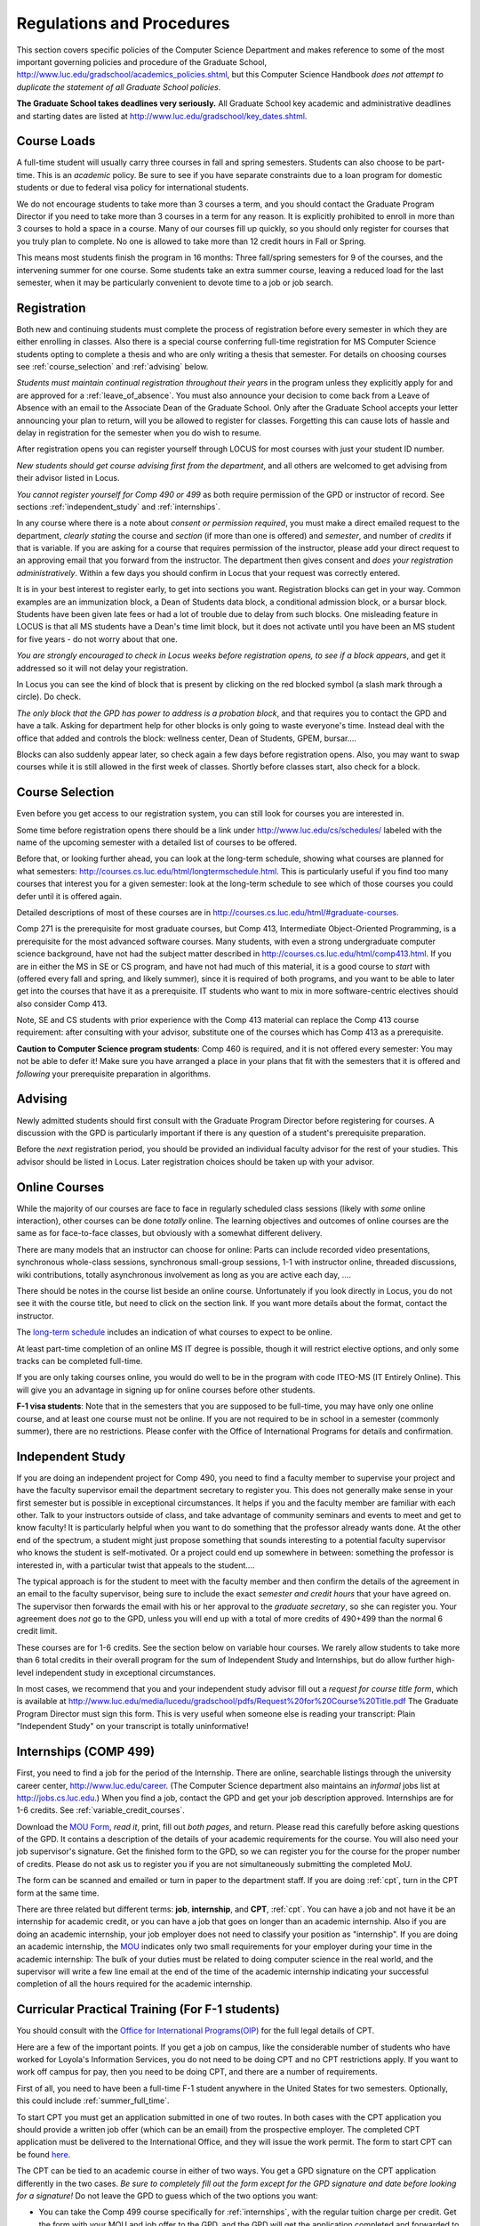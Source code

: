 ﻿Regulations and Procedures
================================

This section covers specific policies of the Computer Science Department and
makes reference to some of the most important governing  policies and procedure
of the Graduate School, http://www.luc.edu/gradschool/academics_policies.shtml,
but this Computer Science Handbook *does not attempt to duplicate the statement
of all Graduate School policies*.

.. index:: deadlines 
   dates for Grad School
   
**The Graduate School takes deadlines very seriously.**  All Graduate School
key academic and administrative deadlines and starting dates are listed at
http://www.luc.edu/gradschool/key_dates.shtml.

.. index:: course loads
   full-time

Course Loads
--------------------------------

A full-time student will usually carry three courses in fall and spring
semesters. Students can also choose to be part-time. This is an *academic*
policy.  Be sure to see if you have separate constraints due to a loan program for domestic students  
or due to federal visa policy for 
international students.

We do not encourage students to take more than 3 courses a term, and you should
contact the Graduate Program Director if you need to take more than 3 courses
in a term for any reason. It is explicitly prohibited to enroll in more than 3
courses to hold a space in a course. Many of our courses fill up quickly, so
you should only register for courses that you truly plan to complete.  No one
is allowed to take more than 12 credit hours in Fall or Spring.

This means most students finish the program in 16 months: Three fall/spring
semesters for 9 of the courses, and the intervening summer for one course.
Some students take an extra summer course, leaving a reduced load for the last
semester, when it may be particularly convenient to devote time to a job or job
search.

.. index:: registration

Registration
--------------------------------

Both new and continuing students must complete the process of registration
before every semester in which they are either enrolling in classes. Also there
is a special course conferring full-time registration for 
MS Computer Science students opting to complete a
thesis and who are only writing a thesis that semester. 
For details on choosing courses see :ref:`course_selection` and
:ref:`advising` below.

*Students must maintain continual registration throughout their years* in the
program unless they explicitly apply for and are approved for a
:ref:`leave_of_absence`.  You must also announce your decision to come back
from a Leave of Absence with an email to the Associate Dean of the Graduate
School.  Only after the Graduate School accepts your letter announcing your
plan to return, will you be allowed to register for classes.  Forgetting this
can cause lots of hassle and delay in registration for the semester when
you do wish to resume.
    
After registration opens you can register yourself through LOCUS for most
courses with just your student ID number. 

*New students should get course advising first from the department*, and all
others are welcomed to get advising from their advisor listed in Locus. 

.. index:: permission required
 
*You cannot register yourself for Comp 490 or 499* as both require permission
of the GPD or instructor of record. See sections :ref:`independent_study` and
:ref:`internships`. 

..  CSIS
    Other courses that can have complications registering and
    dropping are the CSIS courses, depending on when you want to register for or
    drop a course. See :ref:`CSIS_courses` below.

In any course where there is a note about *consent or permission required*, you
must make a direct emailed request to the department, *clearly stating* the
course and *section* (if more than one is offered) and *semester*, and number
of *credits* if that is variable. If you are asking for a course that requires
permission of the instructor, please add your direct request to an approving
email that you forward from the instructor.  The department then gives consent
and *does your registration administratively*.  Within a few days you should
confirm in Locus that your request was correctly entered.

.. index:: registration blocks
   block on registration

It is in your best interest to register early, to get into sections you want.
Registration blocks can get in your way.
Common examples are an immunization block, a Dean of Students data block,
a conditional admission block, or a bursar block.  
Students have been given late fees or had
a lot of trouble due to delay from such blocks.  One misleading feature in
LOCUS is that all MS students have a Dean's time limit block, but it does not
activate until you have been an MS student for five years - do not worry about
that one.  

*You are strongly encouraged to check in Locus weeks before
registration opens,* *to see if a block appears*, and get it addressed so it
will not delay your registration.  

In Locus you can see the kind of block that is present by clicking on the red blocked symbol 
(a slash mark through a circle).  Do check.

*The only block that the GPD has power to address is a probation block*, and
that requires you to contact the GPD and have a talk.  
Asking for department help for other blocks
is only going to waste everyone's time.  Instead deal with the office that 
added and controls the block:  
wellness center, Dean of Students, GPEM, bursar.... 

Blocks can also suddenly appear later, so check again a few days before 
registration opens.  Also, you may want to swap courses while it is still 
allowed in the first week of classes.  Shortly before classes start, also
check for a block.

.. index:: course selection
   selecting courses

.. _course_selection:

Course Selection
------------------

Even before you get access to our registration system, you can still look for
courses you are interested in.  

Some time before registration opens there should be a link under
http://www.luc.edu/cs/schedules/ labeled with the name of the upcoming semester
with a detailed list of courses to be offered.

Before that, or looking further ahead, you can look at the long-term schedule,
showing what courses are planned for what semesters:
http://courses.cs.luc.edu/html/longtermschedule.html.  This is particularly
useful if you find too many courses that interest you for a given semester:
look at the long-term schedule to see which of those courses you could defer
until it is offered again.  

Detailed descriptions of most of these courses are in
http://courses.cs.luc.edu/html/#graduate-courses.

Comp 271 is the prerequisite for most graduate courses, but Comp 413,
Intermediate Object-Oriented Programming, is a prerequisite for the most
advanced software courses.  Many students, with even a strong undergraduate
computer science background, have not had the subject matter described in
http://courses.cs.luc.edu/html/comp413.html.  If you are in either the MS in SE
or CS program, and have not had much of this material, it is a good course to
*start* with (offered every fall and spring, and likely summer), 
since it is required of both
programs, and you want to be able to later get into the courses that have it as
a prerequisite.  IT students who want to mix in more software-centric electives
should also consider Comp 413.

Note, SE and CS students with prior experience with the Comp 413 material can
replace the Comp 413 course requirement: after consulting with your advisor,
substitute one of the courses which has Comp 413 as a prerequisite.

**Caution to Computer Science program students**:  Comp 460 is required, and it is not
offered every semester:  You may not be able to defer it!  Make sure you have
arranged a place in your plans that fit with the semesters that it is offered
and *following* your prerequisite preparation in algorithms. 

.. index:: advising

.. _advising:

Advising
-----------

Newly admitted students should first consult with the Graduate Program Director
before registering for courses. A discussion with the GPD is particularly
important if there is any question of a student's prerequisite preparation.

Before the *next* registration period, you should be provided an individual
faculty advisor for the rest of your studies.  This advisor should be listed in Locus.  
Later registration choices
should be taken up with your advisor.

.. index:: online courses

.. _online-courses:

Online Courses
----------------

While the majority of our courses are face to face in regularly scheduled class
sessions (likely with *some* online interaction), other courses can be done
*totally* online.  The learning objectives and outcomes of online courses are
the same as for face-to-face classes, but obviously with a somewhat different
delivery.

There are many models that an instructor can choose for online:  Parts can
include recorded video presentations, synchronous whole-class sessions,
synchronous small-group sessions, 1-1 with instructor online, threaded
discussions, wiki contributions, totally asynchronous involvement as long as
you are active each day, ....
 
There should be notes in the course list beside an online course.  Unfortunately
if you look directly in Locus, you do not see it with the course title, 
but need to click on the section link.  If you want
more details about the format, contact the instructor.

The `long-term schedule <http://courses.cs.luc.edu/html/longtermschedule.html>`_ 
includes an indication
of what courses to expect to be online.

At least part-time completion of an online MS IT degree is possible, 
though it will restrict elective options, 
and only some tracks can be completed full-time.

If you are only taking courses online, you would do well to 
be in the program with code
ITEO-MS (IT Entirely Online).  This will give you an advantage in signing up
for online courses before other students.

.. index:: F-1 online limiting rules

**F-1 visa students**:  Note that in the semesters that you are supposed to be
full-time, you may have only one online course, and at least one course must
not be online.  If you are not required to be in school in a semester 
(commonly summer), there are no restrictions.  Please confer with the Office
of International Programs for details and confirmation.


.. index:: independent study Comp 490
   Comp 490 independent study

.. _independent_study:

Independent Study
--------------------------------

If you are doing an independent project for Comp 490, you need to find a
faculty member to supervise your project and have the faculty supervisor email
the department secretary to register you. This does not generally make sense in
your first semester but is possible in exceptional circumstances.  It helps if
you and the faculty member are familiar with each other.  Talk to your
instructors outside of class, and take advantage of community seminars and
events to meet and get to know faculty!  It is particularly helpful when you
want to do something that the professor already wants done.  At the other end
of the spectrum, a student might just propose something that sounds interesting
to a potential faculty supervisor who knows the student is self-motivated.  Or
a project could end up somewhere in between: something the professor is
interested in, with a particular twist that appeals to the student....

The typical approach is for the student to meet with the faculty member and
then confirm the details of the agreement in an email to the faculty
supervisor, being sure to include the exact *semester and credit hours* that
your have agreed on. The supervisor then forwards the email with his or her
approval to the *graduate secretary*, so she can register you. Your agreement
does *not* go to the GPD, unless you will end up with a total of more credits
of 490+499 than the normal 6 credit limit.

These courses are for 1-6 credits. See the section below on variable hour
courses. We rarely allow students to take more than 6 total credits in their
overall program for the sum of Independent Study and Internships, but do allow
further high-level independent study in exceptional circumstances.

In most cases, we recommend that you and your independent study advisor fill
out a *request for course title form*, which is available at
http://www.luc.edu/media/lucedu/gradschool/pdfs/Request%20for%20Course%20Title.pdf
The Graduate Program Director must sign this form.  This is very useful when
someone else is reading your transcript: Plain "Independent Study" on your
transcript is totally uninformative!


.. index:: internships Comp 499
   Comp 499 Internship

.. _internships:

Internships (COMP 499)
-----------------------------------------------

First, you need to find a job for the period of the Internship.  There are
online, searchable listings through the university career center,
`http://www.luc.edu/career <http://www.luc.edu/career>`_. (The Computer Science
department also maintains an *informal* jobs list at http://jobs.cs.luc.edu.)
When you find a job, contact the GPD and get your job description approved.  
Internships are for 1-6 credits.  See
:ref:`variable_credit_courses`.  
   
Download the `MOU Form <https://luc.box.com/CS-Grad-Internship-MOU>`_, 
*read it*, print, fill out *both pages*, and return.  Please read this carefully
before asking questions of the GPD.  It contains a description of the details
of your academic requirements for the course.  You will also need your job
supervisor's signature.  Get the finished form to the GPD, so we can register
you for the course for the proper 
number of credits.  Please do not ask us to register you if you are not 
simultaneously submitting the completed MoU.

The form can be scanned and emailed or turn in paper to the department staff.
If you are doing :ref:`cpt`, turn in the CPT form at the same time.

There are three related but different terms: **job**, **internship**, and
**CPT**, :ref:`cpt`. You can have a job and not have it be an internship for
academic credit, or you can have a job that goes on longer than an academic
internship. Also if you are doing an academic internship, your job employer
does not need to classify your position as "internship". If you are doing an
academic internship, the `MOU <https://luc.box.com/CS-Grad-Internship-MOU>`_
indicates only two small requirements for your employer during your time in the
academic internship: The bulk of your duties must be related to doing computer
science in the real world, and the supervisor will write a few line email at
the end of the time of the academic internship indicating your successful
completion of all the hours required for the academic internship.

.. not supported
    **Service Internships**:  Though most students choose a well-paid internship,
    some choose an *unpaid* internship for a worthy, nonprofit cause.  In this case
    the tuition for the internship can be a burden.  Contact the GPD about whether
    your service may be such that the Dean would agree to waive tuition.  If
    possible, this should be clarified well in advance.

.. index:: curricular practical training (CPT)

.. _cpt:

Curricular Practical Training (For F-1 students)
-----------------------------------------------------------

You should consult with the `Office for International Programs(OIP)
<http://www.luc.edu/oip>`_ for the full legal details of CPT.

Here are a few of the important points.  If you get a job on campus, like the
considerable number of students who have worked for Loyola's Information
Services, you do not need to be doing CPT and no CPT restrictions apply.  If
you want to work off campus for pay, then you need to be doing CPT, and there
are a number of requirements.

First of all, you need to have been a full-time F-1 student anywhere in the
United States for two semesters.  Optionally, this could include
:ref:`summer_full_time`.

To start CPT you must get an application submitted in one of two routes. In
both cases with the CPT application you should provide a written job offer
(which can be an email) from the prospective employer. The completed CPT
application must be delivered to the International Office, and they will issue
the work permit. The form to start CPT can be found `here
<http://www.luc.edu/iss/forms.shtml>`_.

The CPT can be tied to an academic course in either of two ways. You get a GPD
signature on the CPT application differently in the two cases.  
*Be sure to completely fill out the form except for the GPD signature and date* 
*before looking for a signature!* 
Do not leave the GPD to guess which of the two options you
want:

* You can take the Comp 499 course specifically for :ref:`internships`,
  with the regular tuition charge per credit.  Get the form with
  your MOU and job offer to the GPD, and the 
  GPD will get the application 
  completed and forwarded to the OIP with the job offer.
* For no extra
  tuition you can generally tie it to a course you are
  already planning to take. There is a section of the CPT application for this.
  You can pair the
  internship with a course in the same semester, *or pair a fall course*
  and an internship in the *previous summer*.  
  If you do the no-extra-tuition option,
  you are able to work but you *get no further credit toward graduation*.  
  *You may need to send the CPT form and job offer to the OIP yourself.*

Students generally scan and email the CPT form to the GPD, 
making sure the option chosen above is clearly indicated.  


.. index:: F-1 full-time in summer
   summer full time status
   
.. _summer_full_time:

F-1 Summer Full-time Status
----------------------------

F-1 visa students who do not start in summer, do not need to study at all in the
summer as long as they are full-time in each fall and spring until they finish.
For them, summer courses are optional.  (In the semester that you finish up,
you are automatically full-time, even if you have only 1-2 courses left, though
the GPD does need to confirm with the OIP when your 1-2 courses allow you to
finish.)

F-1 students starting in summer do need to be classified as full-time.  Also
students who start in spring may find it convenient to be full-time in summer
to allow :ref:`cpt` to start a semester earlier than otherwise.

To have summer count automatically as full time for an F-1 student, you can
take 9 credits in total among all the different summer sessions.  This is
hard to do for two reasons: It is a lot of work to cram 3 courses into 12
weeks, and we offer a limited number of courses in summer, so it may be hard to
fit your interests with 3 courses.  These restrictions allow for a possible
opening: With permission from the GPD and OIP, you can get a waiver so you
are allowed to take fewer courses (generally 2) 
and still be counted as full-time.  
You can ask the GPD to approve this reduction in summer 
because of the issues listed above.  

Be sure to check with the OIP for the exact current details and correct forms
to ask the GPD to sign.

.. index:: variable credit courses
.. _variable_credit_courses:

Variable Credit Courses
-----------------------------------------------------------

Comp 490 and 499 are for 1-6 credits. Up to 6 credits total can be counted
toward graduation, counting all the times you register for these two courses.
(In practice that usually means 3 or 6 credits since all other courses are 3
credits.) You do not need to take a multiple of three credits at a time. What
matters is the total, when it is time to graduate. 

.. index:: Business School
   GSB
   Changing to a GSB course

.. _CSIS_courses:

Graduate School of Business Courses (GSB)
-----------------------------------------------------------

Our students can sometimes get into GSB courses.  
They broaden the Computer Science offerings and let you take GSB
courses at the Graduate School's much lower tuition rate.  

Unless a GSB course has specifically been mentioned as being allowed to count toward 
our department's MS degrees, but sure to check first with the GPD.

There are a number
of special considerations coming from the fact that GSB courses are *quarter*
courses.  They have the same holidays as in The Graduate School semester
system, but exam times or term start times or both are different.  
Because of the different term starting times, and the fact that GSB
students have priority in their school's courses, it is usually
only practical to consider fall and summer GSB courses, when the term starts
are close.  Our students generally need to wait until shortly beofre the
term starts to be admitted to a GSB course with space in it.  This means our
students generally need a backup plan.  

You cannot register yourself in any case:  be sure to make a direct request to the
GPD, close to the time the course starts, to see if there is space, and the GPD will
arrange your registration through the GSB:

#. Include a direct request like "Please register me for INFS 496
   Section 001." *not* an indirect question like "Would
   it be OK if I register for....?"
#. Include your full name and Student ID number.
#. Explicitly acknowledge the GSB's different drop deadlines.   
#. It is also possible to request a swap for an alternate comflicting Comp course.

The time of dropping the course is crucial in determining its effect.  Be aware
of the GSB deadlines for getting the course dropped with no trace and the later
deadline for avoiding  tuition.  

.. index:: graduation
   deadline; for applying for graduation

Graduation
-----------------------------------------------------------

Degrees are conferred in May, August, and December.  You must apply for
graduation **way in advance** of graduation or the official conferral of your
degree will be **postponed**. The GPD will not be able to appeal this for you.
Note that there are only graduation *ceremonies* in May.

**Deadlines**: December 1 for Spring, February 1 for Summer graduation, August
1 for Fall graduation.  See the discussion of ceremonies below if you want to
participate in a graduation ceremony and you graduate in Summer or Fall.

**Procedure**: Go into Locus and submit your application for graduation *by the
deadline*.  That is all you need to do if you are on time.  There is no penalty
for guessing early about when you will graduate, but you will need to apply
again for the actual time.

You can apply  up to 15 days later, *with a penalty fee* and *walking a piece
of paper around*:  see
http://www.luc.edu/media/lucedu/gradschool/pdfs/LATE%20Application%20to%20Receive%20a%20Degree.pdf
In case the URL changes, it should be listed on the Graduate School Forms page
under Late Application for Graduation.

.. old 
    If your last course is a CSIS/business course in Winter Quarter, register for Spring
    graduation, even though Winter Quarter courses are listed under Fall semester
    in LOCUS.  Of course you will not really graduate until after Winter Quarter
    courses end in February.

**Graduation Ceremonies are only in May**:  If you have only *one* course left
for summer, you can ask to participate in the *previous* May graduation.  This
one course can be 490/499 for more than 3 credits.  To do this you must apply
for summer graduation by the deadline listed above and promptly email the GPD,
asking for approval to walk in the May ceremony.  If you graduate in the Summer
or Fall, you can choose to return to participate in the *following* May
graduation ceremony (unless you already participated in the previous May
graduation, as discussed above).

.. index:: leave of absence
   reinstatement form

.. _leave_of_absence:

Leave of Absence
-----------------------------------------------------------

Once you start graduate school, the default assumption is that you will be
enrolled each fall and spring until you sign up for graduation and graduate. If
you need to interrupt your studies before that, the Graduate School requires
that you apply for a leave of absence through the gsps system, under student
forms in https://gsps.luc.edu/. 

After being approved for a leave, you will need to notify the Associate Dean of
the Graduate School of your intent to enroll before you can register for
classes and resume study. See the address under :ref:`graduate-school-offices`.

If you *neglect to request a Leave*, the return process is longer and less
sure:  You need to fill out the **Reinstatement** form,
http://www.luc.edu/media/lucedu/gradschool/pdfs/Reinstatement%20Request.pdf,
and return it to the GPD (preferably as an emailed electronic scan).

.. note::
   Besides the reinstatement form itself being filled out you need to 
   return a document with two other parts:
   
   * The reason for your absence.  (The form says reason for reinstatement -
     but it means reason for *absence*.)
   * Timeline to graduation:  When you plan to be back and when you plan
     to finish.

.. index:: dropping a course
   tuition penalties
   W grade
   
.. _droppping_a_course:

Dropping a Course, Avoiding Extra Bills
-----------------------------------------------------------

You should always be able to withdraw yourself from the course in LOCUS, no
matter how you got registered for a course: by yourself in LOCUS, by a request
to the department staff, or off of a waiting list. If you are sure you want to
withdraw from a course, do not waste time emailing the department for help,
just do it yourself. The date that the withdrawal is entered into LOCUS affects
whether you get a W on your transcript, and whether tuition is still due.
Different dates apply.  Be sure to look at the Academic Calendar for the given
semester. Once you are registered, merely not attending class does **NOT**
extend these dates.

-  Withdrawal with no trace: Generally by the end of the first week of
   full Fall and Spring semesters. Generally only through the first Tuesday
   of the semester for Summer session. 
-  Withdrawal with only a W on the transcript, and no tuition due:
   Generally during the second week of Fall and Spring semesters.
   Sometime during the first week in summer sessions. Be sure to check
   the Academic Calendar at http://www.luc.edu/academics/schedules/.  
   A W has no academic consequences.  It is just
   a historical record of you changing your mind.
-  Withdrawal later during classes: W on the transcript and a partial
   or complete tuition penalty. Do not get yourself into this situation
   just by not paying attention!

.. old 
    The categories are the same for CSIS courses, but the procedures can be
    more complicated.  See the section on CSIS Courses above.

.. index:: changing MS programs
   program codes
   Locus program codes

Changing your chosen MS Program
-----------------------------------------------------------

It is easy to switch between our MS degree programs in the department.  Through
the gsps system under student forms in https://gsps.luc.edu/, find Change in
Degree Seeking.  You will need to include a statement about why you want to
change the program.  Do think carefully.  The Dean is less likely to approve a
request to return to your original program! 

You are likely to need to select a program by Locus code, 
which are not all really informative: 

* ITEC: Information technology (allowing face-to-face)
* ITEO: Information technology entirely online
* SWEN: Software Engineering
* COMP  Computer Science

These all have alternatives ending with "D", for dual, 
like  SWEN-MS D:  
*these are only for Loyola BS/MS students.*


.. index:: transfer credit

.. _transfer_credit:

Transfer Credit
------------------

The GPD must initiate an approval of course transfer after the first month of 
classes but also before the end of your *first* semester.  
*Email the GPD as a reminder*, after the first month of classes 
and after we also have your transcript (and course by course evaluation for 
international credits - see :ref:`international_transfer`).  Do not delay!
Your official transcripts need to show B or better in relevant courses.  For
conditionally admitted students, Loyola must already have the relevant official
transcript. 

Although official transcripts are needed to
forward the request to the Grad School for final approval, you are welcomed to
show unofficial transcripts to the GPD to see if you have appropriate courses
(but still send a reminder when the official documents are in).  

Note:  All courses, including graduate courses in your first 4 years since the
start of college, are considered part of your undergraduate education.  Only if
you do MS work *past* the four years of academic work can transfer credit be
considered.


.. index:: international transfer credit

.. _international_transfer:

Further International Transcript Credit Transfer Requirements
^^^^^^^^^^^^^^^^^^^^^^^^^^^^^^^^^^^^^^^^^^^^^^^^^^^^^^^^^^^^^^
   
International transcripts need only a *general* evaluation with GPA by ECE,
http://www.ece.org/, or Educational Perspectives,
http://www.educational-perspectives.org/, for *admission*, but they need a
*course by course* evaluation to *transfer* international graduate credit.  If
you are expecting to get transfer credit, it is most economical to ask for the
course by course evaluation the *first* time transcripts are submitted to an
evaluator.

.. index:: grades

Grades
--------------------------------

The grading system used in the Graduate School is as follows:

.. csv-table:: Grading System
   	:header: "Grade", "Grade Points"
   	:widths: 15, 15

   	"A",4.00
	"A-",3.67
	"B+",3.33
	"B",3.00
	"B-",2.67
	"C+",2.33
	"C",2.00

Grades of C-, D or F are unfortunately possible.  
They cause enormous issues for two reasons:

* They do NOT count as credits toward the MS degree
* However, they ARE counted in the GPA - an enormous drag on the cumulative GPA!

.. csv-table:: Other Grading Codes
   	:header: "Grade", "Explained"
   	:widths: 15, 15


	"I","Incomplete"
	"W","Withdrawal"
	"WF","Withdrawal, Failure"
	
For further information on Loyola's grading policy, consult the Graduate School
Catalog located here: http://www.luc.edu/gradschool/academics_policies.shtml.

.. broken link?
    link on page for gradcatalog is broken; linked next best thing above.

Graduate students in the Computer Science Department are expected to maintain
an average of not less than B (3.0) during their course of study.  Those who
fail to meet this requirement may be dismissed by the Graduate School.  No more
than two grades of C or C+ can be counted toward the degree (while further
such grades do drag down the GPA).

.. index:: incomplete grade I

Incomplete Grade
--------------------------------

Faculty may assign the grade of I to a student who has not completed the
assigned work by the end of the term for some good reason.  This grade is *not*
assigned automatically.  It is up to the student to explain the circumstances
and work out a plan with the instructor before the end of the course, 
including a deadline, for completing
the work for the course. 

Under the Graduate School regulations, a student has one semester to complete
the course (and summer counts as a semester!).  If the student does not turn in
the work by the deadline, the I grade will automatically become an F.  Please
read the new policy on the Graduate School web page at
http://www.luc.edu/gradschool/academics_policies.shtml#grades1.

Although it is not uncommon for graduate students to take an occasional
Incomplete, it is of course better not to take an incomplete when possible.
Making up an incomplete course often proves harder than students expect,
particularly if much time has elapsed since the end of the course.  In any
case, faculty members have various policies regarding Incompletes, so it is
advisable to discuss the matter with your instructor as early as possible if
you anticipate the need for an Incomplete. 

.. index:: academic honesty
   cheating
   plagiarism

Academic Honesty
--------------------------------

Although academic dishonesty can take many forms, in our field it manifests
primarily as plagiarism of text or source code.  The Graduate School Catalog
defines plagiarism as "the appropriation for gain of ideas, language or work of
another without sufficient public acknowledgment that the material is not
one's own."  As a graduate student, you very likely have a good understanding
of the boundaries of what is acceptable and what is not.  If you are ever
uncertain, it is of course best to consult your instructor, 
the GPD or another faculty member.

The penalty for an instance of plagiarism is, at a minimum, failure on the
assignment, which may well be tantamount to failure in the course.  A serious
breach or a pattern of dishonesty can lead to expulsion from Loyola.  Although
quite rare in our department, cases have occurred in the past and have resulted
in dismissal.

.. index:: grievance procedure

Grievance Procedure
----------------------------------

Students, faculty, and administrators are strongly encouraged to resolve any
problems they encounter in the academic process through informal discussion.
If you are unable to resolve a problem with a member of the staff or faculty,
or if you wish to lodge a formal complaint, you should first meet to discuss
the matter with the GPD. If the problem cannot be satisfactorily resolved by
the GPD, it will be taken up by the Department Chair.  Unfortunately
fully addressing a grievance within the department can take considerable time.
The student must be patient.  
If a student is not satisfied with the decision within the department, then
*after* the departmental decision, not earlier, the student may wish to
initiate a grievance in writing to the Dean.  Further information
can be obtained from the Graduate School office.


